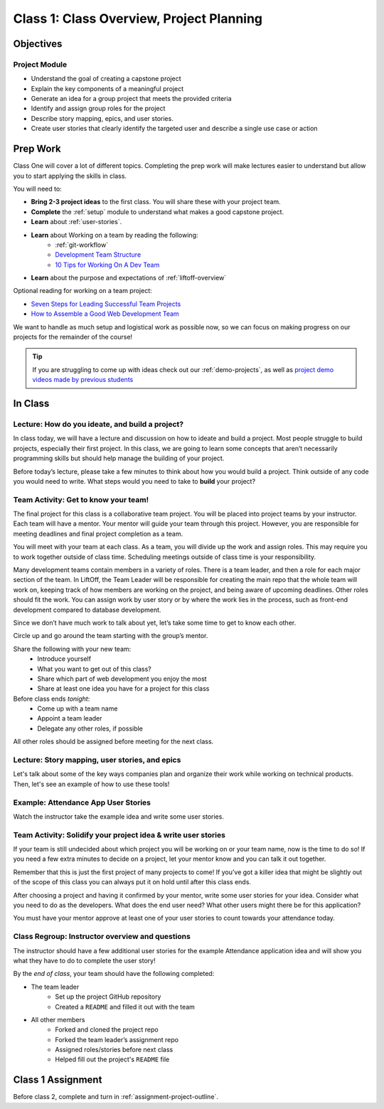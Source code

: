 Class 1: Class Overview, Project Planning
=========================================

Objectives
----------

Project Module
^^^^^^^^^^^^^^

-  Understand the goal of creating a capstone project
-  Explain the key components of a meaningful project
-  Generate an idea for a group project that meets the provided criteria
-  Identify and assign group roles for the project
-  Describe story mapping, epics, and user stories.
-  Create user stories that clearly identify the targeted user and describe a single use case or action

Prep Work
---------

Class One will cover a lot of different topics.  
Completing the prep work will make lectures easier to understand but allow you to start applying the skills in class.
 
You will need to:

* **Bring 2-3 project ideas** to the first class.  You will share these with your project team.
* **Complete** the :ref:`setup` module to understand what makes a good capstone project. 
* **Learn** about :ref:`user-stories`.
* **Learn** about Working on a team by reading the following:
   *  :ref:`git-workflow`
   * `Development Team Structure <https://stormotion.io/blog/6-tips-on-how-to-structure-a-development-team/>`_
   * `10 Tips for Working On A Dev Team <https://www.codecademy.com/resources/blog/tips-for-working-on-a-dev-team/>`_
* **Learn** about the purpose and expectations of :ref:`liftoff-overview`

Optional reading for working on a team project:

* `Seven Steps for Leading Successful Team Projects <https://www.helloteam.com/seven-steps-for-leading-successful-team-projects>`_
* `How to Assemble a Good Web Development Team <https://www.helloteam.com/seven-steps-for-leading-successful-team-projects>`_

We want to handle as much setup and logistical work as possible now, so we can focus on making progress on our projects for the remainder of the course!

.. tip:: 

   If you are struggling to come up with ideas check out our :ref:`demo-projects`, as well as `project demo videos made by previous students <https://www.youtube.com/watch?v=_8LRJHkTqsg&list=PLs5n5nYB22fIdV_HMkekxx7Yt06lXUptT>`__

In Class
--------

Lecture: How do you ideate, and build a project?
^^^^^^^^^^^^^^^^^^^^^^^^^^^^^^^^^^^^^^^^^^^^^^^^

In class today, we will have a lecture and discussion on how to ideate and build a project. 
Most people struggle to build projects, especially their first project. 
In this class, we are going to learn some concepts that aren’t necessarily programming skills but should help manage the building of your project.
 
Before today’s lecture, please take a few minutes to think about how you would build a project. 
Think outside of any code you would need to write.  
What steps would you need to take to **build** your project?   


Team Activity: Get to know your team!
^^^^^^^^^^^^^^^^^^^^^^^^^^^^^^^^^^^^^

 
The final project for this class is a collaborative team project.  
You will be placed into project teams by your instructor.  
Each team will have a mentor.  
Your mentor will guide your team through this project. 
However, you are responsible for meeting deadlines and final project completion as a team.


You will meet with your team at each class.   
As a team, you will divide up the work and assign roles.  
This may require you to work together outside of class time.  
Scheduling meetings outside of class time is your responsibility. 

Many development teams contain members in a variety of roles.  
There is a team leader, and then a role for each major section of the team.  
In LiftOff, the Team Leader will be responsible for creating the main 
repo that the whole team will work on, keeping track of how members are working on the 
project, and being aware of upcoming deadlines.  
Other roles should fit the work.  You can assign work by user story or by
where the work lies in the process, such as front-end development compared to database development.

Since we don’t have much work to talk about yet, let’s take some time to get to know each other.

Circle up and go around the team starting with the group’s mentor.

Share the following with your new team:
   * Introduce yourself
   * What you want to get out of this class?
   * Share which part of web development you enjoy the most  
   * Share at least one idea you have for a project for this class 

Before class ends *tonight*:
   * Come up with a team name
   * Appoint a team leader
   * Delegate any other roles, if possible

All other roles should be assigned before meeting for the next class.

Lecture: Story mapping, user stories, and epics
^^^^^^^^^^^^^^^^^^^^^^^^^^^^^^^^^^^^^^^^^^^^^^^

Let's talk about some of the key ways companies plan
and organize their work while working on technical products. Then, let's
see an example of how to use these tools!

Example: Attendance App User Stories
^^^^^^^^^^^^^^^^^^^^^^^^^^^^^^^^^^^^

Watch the instructor take the example idea and write some user stories.

Team Activity: Solidify your project idea & write user stories
^^^^^^^^^^^^^^^^^^^^^^^^^^^^^^^^^^^^^^^^^^^^^^^^^^^^^^^^^^^^^^

If your team is still undecided about which project you will be working on or your team name, 
now is the time to do so! If you need a few extra minutes to decide on a project, 
let your mentor know and you can talk it out together. 

Remember that this is just the first project of many projects to come! 
If you’ve got a killer idea that might be slightly out of the scope of this class you can 
always put it on hold until after this class ends.  

After choosing a project and having it confirmed by your mentor, 
write some user stories for your idea. 
Consider what you need to do as the developers. 
What does the end user need? What other users might there be for this application?

You must have your mentor approve at least one of your user stories to count towards your attendance today.


Class Regroup: Instructor overview and questions
^^^^^^^^^^^^^^^^^^^^^^^^^^^^^^^^^^^^^^^^^^^^^^^^^

The instructor should have a few additional user stories for the example
Attendance application idea and will show you what they have to do to
complete the user story!

By the *end of class*, your team should have the following completed:

* The team leader 
   * Set up the project GitHub repository
   * Created a ``README`` and filled it out with the team

* All other members 
   * Forked and cloned the project repo
   * Forked the team leader’s assignment repo
   * Assigned roles/stories before next class
   * Helped fill out the project's ``README`` file


Class 1 Assignment
------------------

Before class 2, complete and turn in :ref:`assignment-project-outline`.


